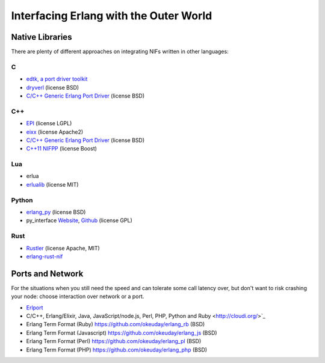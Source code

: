 Interfacing Erlang with the Outer World
=======================================

Native Libraries
----------------

There are plenty of different approaches on integrating NIFs written in other
languages:

C
````

*   `edtk, a port driver toolkit <http://www.snookles.com/erlang/edtk/>`_
*   `dryverl <http://dryverl.ow2.org/>`_ (license BSD)
*   `C/C++ Generic Erlang Port Driver <https://github.com/okeuday/erlang_py/>`_
    (license BSD)

C++
````

*   `EPI <https://github.com/bsmr-erlang/epi>`_ (license LGPL)
*   `eixx <https://github.com/saleyn/eixx>`_ (license Apache2)
*   `C/C++ Generic Erlang Port Driver <https://github.com/okeuday/erlang_py/>`_
    (license BSD)
*   `C++11 NIFPP <https://github.com/goertzenator/nifpp>`_ (license Boost)

Lua
````

*   erlua
*   `erlualib <https://github.com/Eonblast/Erlualib>`_ (license MIT)

Python
``````

*   `erlang_py <https://github.com/okeuday/erlang_py/>`_ (license BSD)
*   py_interface
    `Website <http://www.lysator.liu.se/~tab/erlang/py_interface/>`_,
    `Github <git://github.com/tomas-abrahamsson/py_interface.git>`_
    (license GPL)

Rust
````

*   `Rustler <https://github.com/hansihe/Rustler>`_ (license Apache, MIT)
*   `erlang-rust-nif <https://github.com/erszcz/erlang-rust-nif>`_

Ports and Network
-----------------

For the situations when you still need the speed and can tolerate some call
latency over, but don't want to risk crashing your node: choose interaction over
network or a port.

*   `Erlport <http://erlport.org/>`_
*   C/C++, Erlang/Elixir, Java, JavaScript/node.js, Perl, PHP, Python and Ruby <http://cloudi.org/>`_
*   Erlang Term Format (Ruby) https://github.com/okeuday/erlang_rb (BSD)
*   Erlang Term Format (Javascript) https://github.com/okeuday/erlang_js (BSD)
*   Erlang Term Format (Perl) https://github.com/okeuday/erlang_pl (BSD)
*   Erlang Term Format (PHP) https://github.com/okeuday/erlang_php (BSD)
